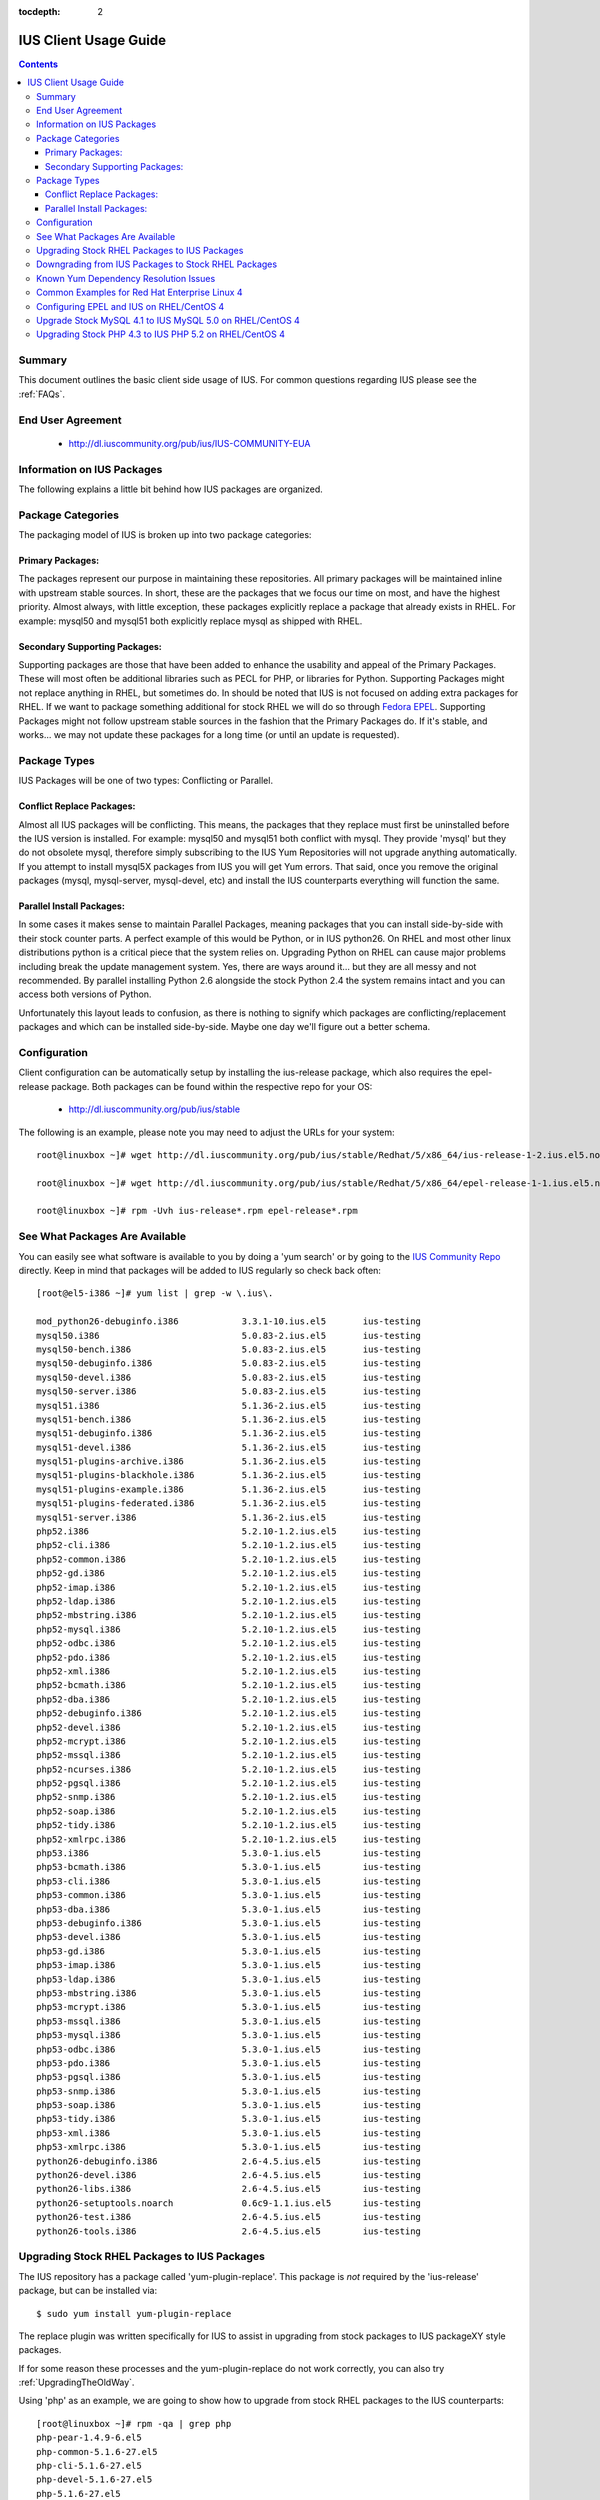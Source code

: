 :tocdepth: 2

.. _Fedora EPEL: https://fedoraproject.org/wiki/EPEL
.. _IUS Community Repo: http://dl.iuscommunity.org/pub/ius
.. _LaunchPad IUS Bug #453543: https://bugs.launchpad.net/ius/+bug/453543
.. _Yum Bug #296: http://yum.baseurl.org/ticket/296
.. _Red Hat Bug #529719: https://bugzilla.redhat.com/show_bug.cgi?id=529719


======================
IUS Client Usage Guide
======================

.. contents::
    :backlinks: none
    
Summary
=======

This document outlines the basic client side usage of IUS. For common questions
regarding IUS please see the :ref:`FAQs`.

End User Agreement
==================

 * http://dl.iuscommunity.org/pub/ius/IUS-COMMUNITY-EUA

.. _Information_on_IUS_Packages:

Information on IUS Packages
===========================

The following explains a little bit behind how IUS packages are organized. 

Package Categories
==================

The packaging model of IUS is broken up into two package categories:

Primary Packages:
-----------------

The packages represent our purpose in maintaining these repositories.
All primary packages will be maintained inline with upstream stable sources.
In short, these are the packages that we focus our time on most, and have the
highest priority. Almost always, with little exception, these packages
explicitly replace a package that already exists in RHEL. For example:
mysql50 and mysql51 both explicitly replace mysql as shipped with RHEL.

Secondary Supporting Packages:
------------------------------

Supporting packages are those that have been
added to enhance the usability and appeal of the Primary Packages.
These will most often be additional libraries such as PECL for PHP, or libraries
for Python. Supporting Packages might not replace anything in RHEL, but
sometimes do. In should be noted that IUS is not focused on adding extra
packages for RHEL. If we want to package something additional for stock
RHEL we will do so through `Fedora EPEL`_. Supporting Packages might not follow
upstream stable sources in the fashion that the Primary Packages do. If it's
stable, and works... we may not update these packages for a long time
(or until an update is requested).


Package Types
=============

IUS Packages will be one of two types: Conflicting or Parallel.

Conflict Replace Packages:
--------------------------

Almost all IUS packages will be conflicting. This means, the packages that they
replace must first be uninstalled before the IUS version is installed.
For example: mysql50 and mysql51 both conflict with mysql. They provide 'mysql'
but they do not obsolete mysql, therefore simply subscribing to the IUS Yum
Repositories will not upgrade anything automatically. If you attempt to install
mysql5X packages from IUS you will get Yum errors. That said, once you remove
the original packages (mysql, mysql-server, mysql-devel, etc) and install the
IUS counterparts everything will function the same.

Parallel Install Packages:
--------------------------

In some cases it makes sense to maintain Parallel Packages, meaning packages
that you can install side-by-side with their stock counter parts. A perfect
example of this would be Python, or in IUS python26. On RHEL and most other
linux distributions python is a critical piece that the system relies on.
Upgrading Python on RHEL can cause major problems including break the update
management system. Yes, there are ways around it... but they are all messy and
not recommended. By parallel installing Python 2.6 alongside the stock Python
2.4 the system remains intact and you can access both versions of Python.


Unfortunately this layout leads to confusion, as there is nothing to signify
which packages are conflicting/replacement packages and which can be installed
side-by-side. Maybe one day we'll figure out a better schema.

Configuration
=============

Client configuration can be automatically setup by installing the ius-release
package, which also requires the epel-release package. Both packages can be
found within the respective repo for your OS:

 * http://dl.iuscommunity.org/pub/ius/stable

The following is an example, please note you may need to adjust the URLs for
your system::

    root@linuxbox ~]# wget http://dl.iuscommunity.org/pub/ius/stable/Redhat/5/x86_64/ius-release-1-2.ius.el5.noarch.rpm

    root@linuxbox ~]# wget http://dl.iuscommunity.org/pub/ius/stable/Redhat/5/x86_64/epel-release-1-1.ius.el5.noarch.rpm

    root@linuxbox ~]# rpm -Uvh ius-release*.rpm epel-release*.rpm

See What Packages Are Available
===============================

You can easily see what software is available to you by doing a 'yum search'
or by going to the `IUS Community Repo`_ directly. Keep in mind that packages will
be added to IUS regularly so check back often::

    [root@el5-i386 ~]# yum list | grep -w \.ius\.
             
    mod_python26-debuginfo.i386            3.3.1-10.ius.el5       ius-testing       
    mysql50.i386                           5.0.83-2.ius.el5       ius-testing       
    mysql50-bench.i386                     5.0.83-2.ius.el5       ius-testing       
    mysql50-debuginfo.i386                 5.0.83-2.ius.el5       ius-testing       
    mysql50-devel.i386                     5.0.83-2.ius.el5       ius-testing       
    mysql50-server.i386                    5.0.83-2.ius.el5       ius-testing       
    mysql51.i386                           5.1.36-2.ius.el5       ius-testing       
    mysql51-bench.i386                     5.1.36-2.ius.el5       ius-testing       
    mysql51-debuginfo.i386                 5.1.36-2.ius.el5       ius-testing       
    mysql51-devel.i386                     5.1.36-2.ius.el5       ius-testing       
    mysql51-plugins-archive.i386           5.1.36-2.ius.el5       ius-testing       
    mysql51-plugins-blackhole.i386         5.1.36-2.ius.el5       ius-testing       
    mysql51-plugins-example.i386           5.1.36-2.ius.el5       ius-testing       
    mysql51-plugins-federated.i386         5.1.36-2.ius.el5       ius-testing       
    mysql51-server.i386                    5.1.36-2.ius.el5       ius-testing       
    php52.i386                             5.2.10-1.2.ius.el5     ius-testing         
    php52-cli.i386                         5.2.10-1.2.ius.el5     ius-testing
    php52-common.i386                      5.2.10-1.2.ius.el5     ius-testing         
    php52-gd.i386                          5.2.10-1.2.ius.el5     ius-testing       
    php52-imap.i386                        5.2.10-1.2.ius.el5     ius-testing       
    php52-ldap.i386                        5.2.10-1.2.ius.el5     ius-testing       
    php52-mbstring.i386                    5.2.10-1.2.ius.el5     ius-testing       
    php52-mysql.i386                       5.2.10-1.2.ius.el5     ius-testing       
    php52-odbc.i386                        5.2.10-1.2.ius.el5     ius-testing       
    php52-pdo.i386                         5.2.10-1.2.ius.el5     ius-testing       
    php52-xml.i386                         5.2.10-1.2.ius.el5     ius-testing
    php52-bcmath.i386                      5.2.10-1.2.ius.el5     ius-testing       
    php52-dba.i386                         5.2.10-1.2.ius.el5     ius-testing       
    php52-debuginfo.i386                   5.2.10-1.2.ius.el5     ius-testing       
    php52-devel.i386                       5.2.10-1.2.ius.el5     ius-testing       
    php52-mcrypt.i386                      5.2.10-1.2.ius.el5     ius-testing       
    php52-mssql.i386                       5.2.10-1.2.ius.el5     ius-testing       
    php52-ncurses.i386                     5.2.10-1.2.ius.el5     ius-testing       
    php52-pgsql.i386                       5.2.10-1.2.ius.el5     ius-testing       
    php52-snmp.i386                        5.2.10-1.2.ius.el5     ius-testing       
    php52-soap.i386                        5.2.10-1.2.ius.el5     ius-testing       
    php52-tidy.i386                        5.2.10-1.2.ius.el5     ius-testing       
    php52-xmlrpc.i386                      5.2.10-1.2.ius.el5     ius-testing       
    php53.i386                             5.3.0-1.ius.el5        ius-testing       
    php53-bcmath.i386                      5.3.0-1.ius.el5        ius-testing       
    php53-cli.i386                         5.3.0-1.ius.el5        ius-testing       
    php53-common.i386                      5.3.0-1.ius.el5        ius-testing       
    php53-dba.i386                         5.3.0-1.ius.el5        ius-testing       
    php53-debuginfo.i386                   5.3.0-1.ius.el5        ius-testing       
    php53-devel.i386                       5.3.0-1.ius.el5        ius-testing       
    php53-gd.i386                          5.3.0-1.ius.el5        ius-testing       
    php53-imap.i386                        5.3.0-1.ius.el5        ius-testing       
    php53-ldap.i386                        5.3.0-1.ius.el5        ius-testing       
    php53-mbstring.i386                    5.3.0-1.ius.el5        ius-testing       
    php53-mcrypt.i386                      5.3.0-1.ius.el5        ius-testing       
    php53-mssql.i386                       5.3.0-1.ius.el5        ius-testing       
    php53-mysql.i386                       5.3.0-1.ius.el5        ius-testing       
    php53-odbc.i386                        5.3.0-1.ius.el5        ius-testing       
    php53-pdo.i386                         5.3.0-1.ius.el5        ius-testing       
    php53-pgsql.i386                       5.3.0-1.ius.el5        ius-testing       
    php53-snmp.i386                        5.3.0-1.ius.el5        ius-testing       
    php53-soap.i386                        5.3.0-1.ius.el5        ius-testing       
    php53-tidy.i386                        5.3.0-1.ius.el5        ius-testing       
    php53-xml.i386                         5.3.0-1.ius.el5        ius-testing       
    php53-xmlrpc.i386                      5.3.0-1.ius.el5        ius-testing    
    python26-debuginfo.i386                2.6-4.5.ius.el5        ius-testing
    python26-devel.i386                    2.6-4.5.ius.el5        ius-testing
    python26-libs.i386                     2.6-4.5.ius.el5        ius-testing
    python26-setuptools.noarch             0.6c9-1.1.ius.el5      ius-testing
    python26-test.i386                     2.6-4.5.ius.el5        ius-testing
    python26-tools.i386                    2.6-4.5.ius.el5        ius-testing

Upgrading Stock RHEL Packages to IUS Packages
=============================================

The IUS repository has a package called 'yum-plugin-replace'. This package is
*not* required by the 'ius-release' package, but can be installed via::

    $ sudo yum install yum-plugin-replace

The replace plugin was written specifically for IUS to assist in upgrading from
stock packages to IUS packageXY style packages.

If for some reason these processes and the yum-plugin-replace do not work
correctly, you can also try :ref:`UpgradingTheOldWay`.

Using 'php' as an example, we are going to show how to upgrade from stock RHEL
packages to the IUS counterparts::

    [root@linuxbox ~]# rpm -qa | grep php
    php-pear-1.4.9-6.el5
    php-common-5.1.6-27.el5
    php-cli-5.1.6-27.el5
    php-devel-5.1.6-27.el5
    php-5.1.6-27.el5
    
    [root@linuxbox ~]# yum replace php --replace-with php53
    Loaded plugins: replace
    Excluding Packages in global exclude list
    Finished
    Replacing packages takes time, please be patient...
    
    WARNING: Unable to resolve all providers: ['config(php-common)', 'dbase.so()(64bit)', 'php-dbase', 'php-mime_magic', 'php-pcntl']
    
    This may be normal depending on the package.  Continue? [y/N] y
    
    Removed:
      php.x86_64 0:5.1.6-27.el5        php-cli.x86_64 0:5.1.6-27.el5  php-common.x86_64 0:5.1.6-27.el5 
      php-devel.x86_64 0:5.1.6-27.el5  php-pear.noarch 1:1.4.9-6.el5 
    
    Installed:
      php53.x86_64 0:5.3.2-6.ius.el5                   php53-cli.x86_64 0:5.3.2-6.ius.el5              
      php53-common.x86_64 0:5.3.2-6.ius.el5            php53-devel.x86_64 0:5.3.2-6.ius.el5            
      php53-pear.noarch 1:1.8.1-4.ius.el5              php53-pspell.x86_64 0:5.3.2-6.ius.el5           
    
    Complete!

As you can see there is a WARNING that the 'replace' operation was unable to
resolve all providers. This means that the 'php53' package doesn't provide
everything that the 'php' packages did. This is normal, and should be expected
when upgrading major versions of software. At times this will also be because of
something missing in the newer packages. For example, dbase was removed from
php53 core ... however 'config(php-common)' should likely be added to the php53
packages and is simply just an rpm spec change that needs to happen. The
yum-plugin-replace is new, and therefore small issues like this will be resolved
in the near future as they are discovered.

You will notice that the 'replace' plugin determines all the required sub
packages that are required to resolve the deps provided by the stock versions
package set. Additionally, the plugin will attempt to install any external
packages that might need to be replaced as well. For example, the 'php-pear'
package is not part of the 'php' package set. Therefore, it needs to be replaced
by 'php53-pear' ... another example would be with any PECL sub packages that
might be installed (assuming the php53-pecl-xxxxxx package is available in IUS).

The following is the full output from the command::

    [root@linuxbox ~]# yum replace php --replace-with php53
    Loaded plugins: replace
    Excluding Packages in global exclude list
    Finished
    Replacing packages takes time, please be patient...
    
    WARNING: Unable to resolve all providers: ['config(php-common)', 'dbase.so()(64bit)', 'php-dbase', 'php-mime_magic', 'php-pcntl']
    
    This may be normal depending on the package.  Continue? [y/N] y
    Resolving Dependencies
    --> Running transaction check
    ---> Package php.x86_64 0:5.1.6-27.el5 set to be erased
    ---> Package php-cli.x86_64 0:5.1.6-27.el5 set to be erased
    ---> Package php-common.x86_64 0:5.1.6-27.el5 set to be erased
    ---> Package php-devel.x86_64 0:5.1.6-27.el5 set to be erased
    ---> Package php-pear.noarch 1:1.4.9-6.el5 set to be erased
    ---> Package php53.x86_64 0:5.3.2-6.ius.el5 set to be updated
    ---> Package php53-cli.x86_64 0:5.3.2-6.ius.el5 set to be updated
    ---> Package php53-common.x86_64 0:5.3.2-6.ius.el5 set to be updated
    ---> Package php53-devel.x86_64 0:5.3.2-6.ius.el5 set to be updated
    ---> Package php53-pear.noarch 1:1.8.1-4.ius.el5 set to be updated
    ---> Package php53-pspell.x86_64 0:5.3.2-6.ius.el5 set to be updated
    --> Finished Dependency Resolution
    
    Dependencies Resolved
    
    ====================================================================================================
     Package                 Arch              Version                       Repository            Size
    ====================================================================================================
    Installing:
     php53                   x86_64            5.3.2-6.ius.el5               ius                  2.0 M
     php53-cli               x86_64            5.3.2-6.ius.el5               ius                  3.1 M
     php53-common            x86_64            5.3.2-6.ius.el5               ius                  557 k
     php53-devel             x86_64            5.3.2-6.ius.el5               ius                  595 k
     php53-pear              noarch            1:1.8.1-4.ius.el5             ius                  420 k
     php53-pspell            x86_64            5.3.2-6.ius.el5               ius                   22 k
    Removing:
     php                     x86_64            5.1.6-27.el5                  installed            6.2 M
     php-cli                 x86_64            5.1.6-27.el5                  installed            5.3 M
     php-common              x86_64            5.1.6-27.el5                  installed            397 k
     php-devel               x86_64            5.1.6-27.el5                  installed            2.5 M
     php-pear                noarch            1:1.4.9-6.el5                 installed            1.8 M
    
    Transaction Summary
    ====================================================================================================
    Install       6 Package(s)
    Upgrade       0 Package(s)
    Remove        5 Package(s)
    Reinstall     0 Package(s)
    Downgrade     0 Package(s)
    
    Total download size: 6.6 M
    Is this ok [y/N]: y
    Downloading Packages:
    (1/6): php53-pspell-5.3.2-6.ius.el5.x86_64.rpm                               |  22 kB     00:00     
    (2/6): php53-pear-1.8.1-4.ius.el5.noarch.rpm                                 | 420 kB     00:00     
    (3/6): php53-common-5.3.2-6.ius.el5.x86_64.rpm                               | 557 kB     00:00     
    (4/6): php53-devel-5.3.2-6.ius.el5.x86_64.rpm                                | 595 kB     00:00     
    (5/6): php53-5.3.2-6.ius.el5.x86_64.rpm                                      | 2.0 MB     00:00     
    (6/6): php53-cli-5.3.2-6.ius.el5.x86_64.rpm                                  | 3.1 MB     00:00     
    ----------------------------------------------------------------------------------------------------
    Total                                                                11 MB/s | 6.6 MB     00:00     
    Running rpm_check_debug
    Running Transaction Test
    Finished Transaction Test
    Transaction Test Succeeded
    Running Transaction
      Installing     : php53-cli                                                                   1/11 
      Installing     : php53-common                                                                2/11 
      Installing     : php53                                                                       3/11 
      Installing     : php53-devel                                                                 4/11 
      Installing     : php53-pspell                                                                5/11 
      Installing     : php53-pear                                                                  6/11 
      Erasing        : php-common                                                                  7/11 
      Erasing        : php-cli                                                                     8/11 
      Erasing        : php                                                                         9/11 
      Erasing        : php-devel                                                                  10/11 
      Erasing        : php-pear                                                                   11/11 
    
    Removed:
      php.x86_64 0:5.1.6-27.el5        php-cli.x86_64 0:5.1.6-27.el5  php-common.x86_64 0:5.1.6-27.el5 
      php-devel.x86_64 0:5.1.6-27.el5  php-pear.noarch 1:1.4.9-6.el5 
    
    Installed:
      php53.x86_64 0:5.3.2-6.ius.el5                   php53-cli.x86_64 0:5.3.2-6.ius.el5              
      php53-common.x86_64 0:5.3.2-6.ius.el5            php53-devel.x86_64 0:5.3.2-6.ius.el5            
      php53-pear.noarch 1:1.8.1-4.ius.el5              php53-pspell.x86_64 0:5.3.2-6.ius.el5           
    
    Complete!

And now, you should have a working install of PHP 5.3 on RHEL5::

    [root@linuxbox ~]# php -v
    PHP 5.3.2 (cli) (built: Jun 24 2010 17:22:02) 
    Copyright (c) 1997-2010 The PHP Group
    Zend Engine v2.3.0, Copyright (c) 1998-2010 Zend Technologies
    
But don't forget to check and restart Apache::

    [root@el5-i386 ~]# httpd -t
    Syntax OK
    
    [root@el5-i386 ~]# /etc/init.d/httpd restart
    Stopping httpd:                                            [  OK  ]
    Starting httpd:
    
As the plugin suggest one piece of software is being replaced by another, for
example you can not replace mysql with mysql55 if mysql is not initially
installed::

    # yum replace mysql --replace-with mysql55
    Loaded plugins: fastestmirror, replace
    Loading mirror speeds from cached hostfile
     * base: centos-distro.cavecreek.net
     * epel: fedora-epel.mirror.lstn.net
     * extras: centos.mirror.lstn.net
     * ius: pancks.sothatswhy.org.uk
     * updates: mirror.raystedman.net
    Replacing packages takes time, please be patient...
    Error: Package 'mysql' is not installed.
    
One of the main reasons you may run in to this is with Enterprise Linux 6.

Enterprise Linux 6 comes pre installed with mysql-libs as it is required by
Postfix, but does not come with mysql. The simplest solution in these cases
would be to first install mysql from base Redhat::

    # yum install mysql
    Loaded plugins: fastestmirror, replace
    Loading mirror speeds from cached hostfile
     * base: centos-distro.cavecreek.net
     * epel: fedora-epel.mirror.lstn.net
     * extras: centos.mirror.lstn.net
     * ius: pancks.sothatswhy.org.uk
     * updates: mirror.raystedman.net
    Setting up Install Process
    Resolving Dependencies
    --> Running transaction check
    ---> Package mysql.i686 0:5.1.52-1.el6_0.1 set to be updated
    --> Finished Dependency Resolution
    
    Dependencies Resolved
    
    ====================================================================================================
     Package                 Arch            Version                      Repository            Size
    ====================================================================================================
    Installing:
     mysql                   i686             5.1.52-1.el6_0.1             updates               898 k
    
    Transaction Summary
    ====================================================================================================
    Install       1 Package(s)
    Upgrade       0 Package(s)
    
    Total download size: 898 k
    Installed size: 2.3 M
    Is this ok [y/N]: y
    Downloading Packages:
    mysql-5.1.52-1.el6_0.1.i686.rpm                                                    | 898 kB     00:06     
    Running rpm_check_debug
    Running Transaction Test
    Transaction Test Succeeded
    Running Transaction
    Warning: RPMDB altered outside of yum.
      Installing     : mysql-5.1.52-1.el6_0.1.i686                                      1/1 
    
    Installed:
      mysql.i686 0:5.1.52-1.el6_0.1                                                                                                                                                   
    
    Complete!

Then replace with mysql55 from IUS::

    # yum replace mysql --replace-with mysql55
    Loaded plugins: fastestmirror, replace
    Loading mirror speeds from cached hostfile
     * base: centos-distro.cavecreek.net
     * epel: mirror.utexas.edu
     * extras: centos.mirror.lstn.net
     * ius: pancks.sothatswhy.org.uk
     * updates: mirror.raystedman.net
    Replacing packages takes time, please be patient...
    
    WARNING: Unable to resolve all providers: ['config(mysql-libs)', 'libmysqlclient.so.16', 'libmysqlclient.so.16(libmysqlclient_16)',
    'libmysqlclient_r.so.16', 'libmysqlclient_r.so.16(libmysqlclient_16)', 'mysql-libs(x86-32)', 'mysql(x86-32)']
    
    This may be normal depending on the package.  Continue? [y/N] y
    Resolving Dependencies
    --> Running transaction check
    ---> Package mysql.i686 0:5.1.52-1.el6_0.1 set to be erased
    ---> Package mysql-libs.i686 0:5.1.52-1.el6_0.1 set to be erased
    --> Processing Dependency: libmysqlclient.so.16 for package: 2:postfix-2.6.6-2.el6.i686
    --> Processing Dependency: libmysqlclient.so.16 for package: perl-DBD-MySQL-4.013-3.el6.i686
    --> Processing Dependency: libmysqlclient.so.16(libmysqlclient_16) for package: 2:postfix-2.6.6-2.el6.i686
    --> Processing Dependency: libmysqlclient.so.16(libmysqlclient_16) for package: perl-DBD-MySQL-4.013-3.el6.i686
    ---> Package mysql55.i686 0:5.5.15-2.ius.el6 set to be updated
    --> Processing Dependency: mysqlclient16 for package: mysql55-5.5.15-2.ius.el6.i686
    ---> Package mysql55-libs.i686 0:5.5.15-2.ius.el6 set to be updated
    --> Running transaction check
    ---> Package mysqlclient16.i686 0:5.1.56-1.ius.el6 set to be updated
    ---> Package perl-DBD-MySQL.i686 0:4.013-3.el6 set to be erased
    ---> Package postfix.i686 2:2.6.6-2.el6 set to be erased
    --> Processing Dependency: /usr/sbin/sendmail for package: cronie-1.4.4-2.el6.i686
    --> Running transaction check
    ---> Package cronie.i686 0:1.4.4-2.el6 set to be erased
    --> Processing Dependency: cronie = 1.4.4-2.el6 for package: cronie-anacron-1.4.4-2.el6.i686
    --> Running transaction check
    ---> Package cronie-anacron.i686 0:1.4.4-2.el6 set to be erased
    --> Processing Dependency: /etc/cron.d for package: crontabs-1.10-32.1.el6.noarch
    --> Restarting Dependency Resolution with new changes.
    --> Running transaction check
    ---> Package crontabs.noarch 0:1.10-32.1.el6 set to be erased
    --> Finished Dependency Resolution
    --> Running transaction check
    ---> Package cronie.i686 0:1.4.4-2.el6 set to be erased
    ---> Package cronie-anacron.i686 0:1.4.4-2.el6 set to be erased
    ---> Package crontabs.noarch 0:1.10-32.1.el6 set to be erased
    ---> Package perl-DBD-MySQL.i686 0:4.013-3.el6 set to be erased
    ---> Package postfix.i686 2:2.6.6-2.el6 set to be erased
    --> Finished Dependency Resolution
    
    Dependencies Resolved
    
    ====================================================================================================
     Package                 Arch            Version                      Repository            Size
    ====================================================================================================
    Installing:
     mysql55                 i686             5.5.15-2.ius.el6             ius                  5.8 M
     mysql55-libs            i686             5.5.15-2.ius.el6             ius                  773 k
    Removing:
     mysql                   i686             5.1.52-1.el6_0.1             @updates             2.3 M
     mysql-libs              i686             5.1.52-1.el6_0.1             @updates             3.9 M
    Installing for dependencies:
     mysqlclient16           i686             5.1.56-1.ius.el6             ius                  4.0 M
    
    Transaction Summary
    ====================================================================================================
    Install       3 Package(s)
    Upgrade       0 Package(s)
    Remove        2 Package(s)
    Reinstall     0 Package(s)
    Downgrade     0 Package(s)
    
    Total download size: 11 M
    Is this ok [y/N]: y
    Downloading Packages:
    (1/3): mysql55-5.5.15-2.ius.el6.i686.rpm                                                          | 5.8 MB     00:02     
    (2/3): mysql55-libs-5.5.15-2.ius.el6.i686.rpm                                                     | 773 kB     00:00     
    (3/3): mysqlclient16-5.1.56-1.ius.el6.i686.rpm                                                    | 4.0 MB     00:01     
    ------------------------------------------------------------------------------------------------------
    Total                                                                                             2.7 MB/s |  11 MB     00:03     
    Running rpm_check_debug
    Running Transaction Test
    Transaction Test Succeeded
    Running Transaction
      Installing     : mysql55-libs-5.5.15-2.ius.el6.i686                                             1/5 
      Installing     : mysqlclient16-5.1.56-1.ius.el6.i686                                            2/5 
      Installing     : mysql55-5.5.15-2.ius.el6.i686                                                  3/5 
      Erasing        : mysql-5.1.52-1.el6_0.1.i686                                                    4/5 
      Erasing        : mysql-libs-5.1.52-1.el6_0.1.i686                                               5/5 
    
    Removed:
      mysql.i686 0:5.1.52-1.el6_0.1                                                         mysql-libs.i686 0:5.1.52-1.el6_0.1                                                        
    
    Installed:
      mysql55.i686 0:5.5.15-2.ius.el6                                                       mysql55-libs.i686 0:5.5.15-2.ius.el6                                                      
    
    Dependency Installed:
      mysqlclient16.i686 0:5.1.56-1.ius.el6                                                                                                                                           
    
    Complete!
    
Downgrading from IUS Packages to Stock RHEL Packages
====================================================

Please note that downgrading using the yum 'replace' plugin is slightly
experimental, and may not work for all package sets. If you have issues,
please use the old way.

Downgrading is really the same process but backwards. The 'replace' plugin for
yum also works for downgrading (but will produce many more missing providers)::

    [root@linuxbox ~]# yum replace php53 --replace-with php
    Loaded plugins: replace
    Excluding Packages in global exclude list
    Finished
    Replacing packages takes time, please be patient...
    
    WARNING: Unable to resolve all providers: ['php53-cgi', 'php53-pcntl', 'php53-readline', 'php53-cli', 'config(php53-common)', 'curl.so()(64bit)', 'fileinfo.so()(64bit)', 'json.so()(64bit)', 'phar.so()(64bit)', 'php(api)', 'php(zend-abi)', 'php-json', 'php-pecl(Fileinfo)', 'php-pecl(json)', 'php-pecl(phar)', 'php-pecl(zip)', 'php-pecl-Fileinfo', 'php-pecl-json', 'php-pecl-phar', 'php-pecl-zip', 'php-zip', 'php53(api)', 'php53(zend-abi)', 'php53-api', 'php53-bz2', 'php53-calendar', 'php53-ctype', 'php53-curl', 'php53-date', 'php53-exif', 'php53-ftp', 'php53-gettext', 'php53-gmp', 'php53-hash', 'php53-iconv', 'php53-json', 'php53-libxml', 'php53-openssl', 'php53-pcre', 'php53-pecl(Fileinfo)', 'php53-pecl(json)', 'php53-pecl(phar)', 'php53-pecl(zip)', 'php53-pecl-Fileinfo', 'php53-pecl-json', 'php53-pecl-phar', 'php53-pecl-zip', 'php53-posix', 'php53-reflection', 'php53-session', 'php53-shmop', 'php53-simplexml', 'php53-sockets', 'php53-spl', 'php53-sysvmsg', 'php53-sysvsem', 'php53-sysvshm', 'php53-tokenizer', 'php53-wddx', 'php53-zend-abi', 'php53-zip', 'php53-zlib', 'zip.so()(64bit)', 'php53-common', 'config(php53-devel)', 'php53-devel', 'config(php53-pspell)', 'pspell.so()(64bit)', 'php53-pspell']
    
    This may be normal depending on the package.  Continue? [y/N] y
    
    
    Removed:
      php53.x86_64 0:5.3.2-6.ius.el5                   php53-cli.x86_64 0:5.3.2-6.ius.el5              
      php53-common.x86_64 0:5.3.2-6.ius.el5            php53-devel.x86_64 0:5.3.2-6.ius.el5            
      php53-pear.noarch 1:1.8.1-4.ius.el5              php53-pspell.x86_64 0:5.3.2-6.ius.el5           
    
    Installed:
      php.x86_64 0:5.1.6-27.el5        php-cli.x86_64 0:5.1.6-27.el5  php-common.x86_64 0:5.1.6-27.el5 
      php-devel.x86_64 0:5.1.6-27.el5  php-pear.noarch 1:1.4.9-6.el5 
    
    Complete!
    
And of course we once again have stock PHP for EL5::

    [root@el5-i386 ~]# php -v
    PHP 5.1.6 (cli) (built: Feb 26 2009 07:01:10) 
    Copyright (c) 1997-2006 The PHP Group
    Zend Engine v2.1.0, Copyright (c) 1998-2006 Zend Technologies
    
Known Yum Dependency Resolution Issues
======================================

The IUS CoreDev Team is aware of an issue with the previous versions of Yum and
how it resolves dependencies when installing packages. For background on this
matter please see the upstream bug reports that we have submitted:

 * `LaunchPad IUS Bug #453543`_
 * `Yum Bug #296`_
 * `Red Hat Bug #529719`_

As of Yum 3.2.26 (backported: 3.2.22-23) this is no longer a problem.

We had previously implemented an optional and temporary workaround by
backporting the original patch that we submitted to a yum3 package in the IUS
EL 5 repositories. If you had used this yum3 package, please revert to the
stock version of yum in RHEL 5.5/6.0::

    # yum install yum-utils
    
    # yumdownloader yum
    
    # rpm -e --nodeps yum3
    
    # rpm -Uvh yum-*.rpm

Common Examples for Red Hat Enterprise Linux 4
==============================================

It is possible that you still have a RHEL4 box. Yes, we know... it is sad.
But don't worry, we still have a few packages available for you. 

Configuring EPEL and IUS on RHEL/CentOS 4
=========================================
::

    [root@esx02-bjd-el4-64 ~]# wget http://dl.iuscommunity.org/pub/ius/stable/Redhat/4/i386/epel-release-1-1.ius.el4.noarch.rpm
    
    [root@esx02-bjd-el4-64 ~]# wget http://dl.iuscommunity.org/pub/ius/stable/Redhat/4/i386/ius-release-1-2.ius.el4.noarch.rpm
    
    [root@esx02-bjd-el4-64 ~]# rpm -Uvh ius-release*.rpm epel-release*.rpm
    
    [root@esx02-bjd-el4-64 ~]# rpm --import /etc/pki/rpm-gpg/IUS-COMMUNITY-GPG-KEY 
    
    [root@esx02-bjd-el4-64 ~]# rpm --import /etc/pki/rpm-gpg/RPM-GPG-KEY-EPEL
    
Upgrade Stock MySQL 4.1 to IUS MySQL 5.0 on RHEL/CentOS 4
=========================================================

This is quick and dirty, but so is RHEL 4... so deal::

    # backup your data
    
    [root@esx02-bjd-el4-64 ~]# mysqldump -A > all_databases.sql
    
    
    
    # determine which packages to remove/replace
    
    [root@esx02-bjd-el4-64 ~]# rpm -qa | grep mysql
    mysqlclient10-3.23.58-4.RHEL4.1
    mysql-server-4.1.22-2.el4
    php-mysql-4.3.9-3.26
    libdbi-dbd-mysql-0.6.5-10.RHEL4.1
    mysql-devel-4.1.22-2.el4
    mysql-4.1.22-2.el4
    
    
    
    # perform the upgrade
    
    [root@esx02-bjd-el4-64 ~]# /etc/init.d/mysqld stop
    Stopping MySQL:                                            [  OK  ]
    
    [root@esx02-bjd-el4-64 ~]# rpm -e mysql mysql-server mysql-devel --nodeps
    warning: /var/log/mysqld.log saved as /var/log/mysqld.log.rpmsave
    warning: /etc/my.cnf saved as /etc/my.cnf.rpmsave
    
    [root@esx02-bjd-el4-64 ~]# /etc/init.d/mysqld start
    Starting MySQL:                                            [  OK  ]
    
    [root@esx02-bjd-el4-64 ~]# mysql_upgrade -t /tmp
    
    
    # basque in the glory of a successful upgrade
    
    [root@esx02-bjd-el4-64 ~]# mysql -V
    mysql  Ver 14.12 Distrib 5.0.85, for redhat-linux-gnu (x86_64) using readline 5.1
    
Upgrading Stock PHP 4.3 to IUS PHP 5.2 on RHEL/CentOS 4
=======================================================

Again, quick and dirty::

    # determine which packages to remove/replace
    
    [root@esx02-bjd-el4-64 ~]# rpm -qa | grep php
    php-mbstring-4.3.9-3.26
    php-gd-4.3.9-3.26
    php-ldap-4.3.9-3.26
    php-mysql-4.3.9-3.26
    php-pgsql-4.3.9-3.26
    php-pear-4.3.9-3.26
    php-imap-4.3.9-3.26
    php-odbc-4.3.9-3.26
    php-4.3.9-3.26
    
    
    # do the upgrade
    
    [root@esx02-bjd-el4-64 ~]# rpm -e php-mbstring php-gd php-ldap php-mysql php-pgsql php-imap php-odbc php --nodeps
    warning: /etc/php.ini saved as /etc/php.ini.rpmsave
    
    [root@esx02-bjd-el4-64 ~]# up2date -u php52-mbstring php52-gd php52-ldap php52-mysql php52-pgsql php52-imap php52-odbc php52 
    
    [root@esx02-bjd-el4-64 ~]# php -v
    PHP 5.2.11 (cli) (built: Oct  1 2009 19:19:44) 
    Copyright (c) 1997-2009 The PHP Group
    Zend Engine v2.2.0, Copyright (c) 1998-2009 Zend Technologies
    
    [root@esx02-bjd-el4-64 ~]# httpd -t
    Syntax OK
    
    [root@esx02-bjd-el4-64 ~]# /etc/init.d/httpd restart
    Stopping httpd:                                            [  OK  ]
    Starting httpd:                                            [  OK  ]
